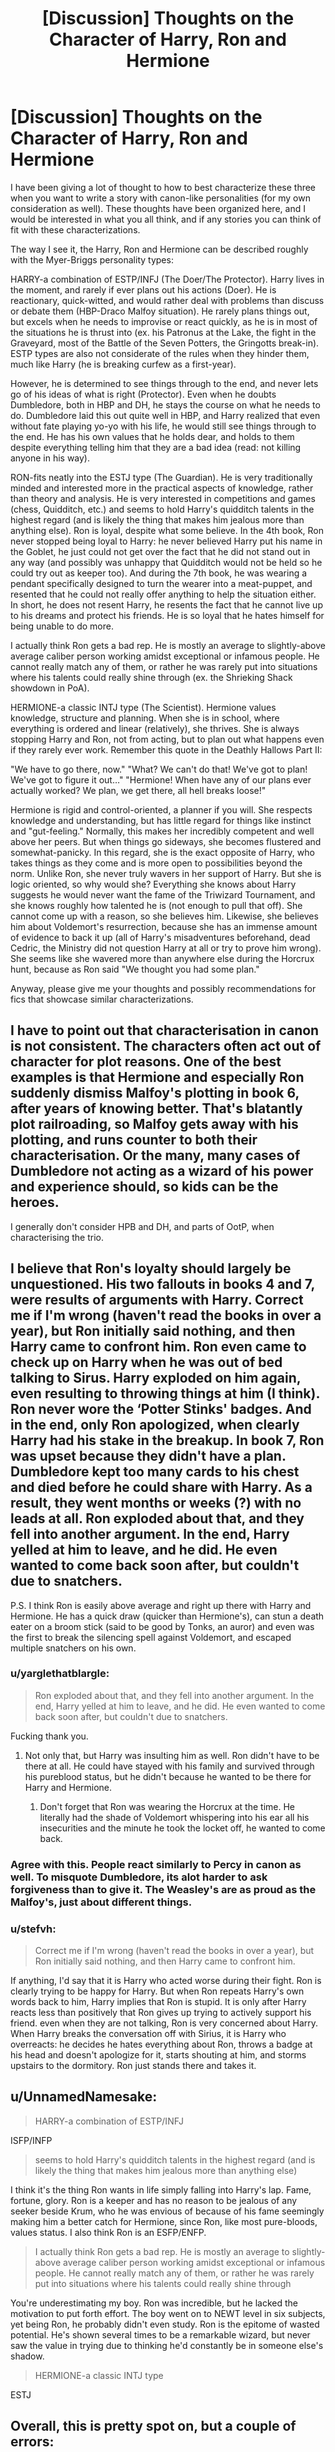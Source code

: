 #+TITLE: [Discussion] Thoughts on the Character of Harry, Ron and Hermione

* [Discussion] Thoughts on the Character of Harry, Ron and Hermione
:PROPERTIES:
:Author: XeshTrill
:Score: 7
:DateUnix: 1527779634.0
:DateShort: 2018-May-31
:FlairText: Discussion
:END:
I have been giving a lot of thought to how to best characterize these three when you want to write a story with canon-like personalities (for my own consideration as well). These thoughts have been organized here, and I would be interested in what you all think, and if any stories you can think of fit with these characterizations.

The way I see it, the Harry, Ron and Hermione can be described roughly with the Myer-Briggs personality types:

HARRY-a combination of ESTP/INFJ (The Doer/The Protector). Harry lives in the moment, and rarely if ever plans out his actions (Doer). He is reactionary, quick-witted, and would rather deal with problems than discuss or debate them (HBP-Draco Malfoy situation). He rarely plans things out, but excels when he needs to improvise or react quickly, as he is in most of the situations he is thrust into (ex. his Patronus at the Lake, the fight in the Graveyard, most of the Battle of the Seven Potters, the Gringotts break-in). ESTP types are also not considerate of the rules when they hinder them, much like Harry (he is breaking curfew as a first-year).

However, he is determined to see things through to the end, and never lets go of his ideas of what is right (Protector). Even when he doubts Dumbledore, both in HBP and DH, he stays the course on what he needs to do. Dumbledore laid this out quite well in HBP, and Harry realized that even without fate playing yo-yo with his life, he would still see things through to the end. He has his own values that he holds dear, and holds to them despite everything telling him that they are a bad idea (read: not killing anyone in his way).

RON-fits neatly into the ESTJ type (The Guardian). He is very traditionally minded and interested more in the practical aspects of knowledge, rather than theory and analysis. He is very interested in competitions and games (chess, Quidditch, etc.) and seems to hold Harry's quidditch talents in the highest regard (and is likely the thing that makes him jealous more than anything else). Ron is loyal, despite what some believe. In the 4th book, Ron never stopped being loyal to Harry: he never believed Harry put his name in the Goblet, he just could not get over the fact that he did not stand out in any way (and possibly was unhappy that Quidditch would not be held so he could try out as keeper too). And during the 7th book, he was wearing a pendant specifically designed to turn the wearer into a meat-puppet, and resented that he could not really offer anything to help the situation either. In short, he does not resent Harry, he resents the fact that he cannot live up to his dreams and protect his friends. He is so loyal that he hates himself for being unable to do more.

I actually think Ron gets a bad rep. He is mostly an average to slightly-above average caliber person working amidst exceptional or infamous people. He cannot really match any of them, or rather he was rarely put into situations where his talents could really shine through (ex. the Shrieking Shack showdown in PoA).

HERMIONE-a classic INTJ type (The Scientist). Hermione values knowledge, structure and planning. When she is in school, where everything is ordered and linear (relatively), she thrives. She is always stopping Harry and Ron, not from acting, but to plan out what happens even if they rarely ever work. Remember this quote in the Deathly Hallows Part II:

"We have to go there, now." "What? We can't do that! We've got to plan! We've got to figure it out..." "Hermione! When have any of our plans ever actually worked? We plan, we get there, all hell breaks loose!"

Hermione is rigid and control-oriented, a planner if you will. She respects knowledge and understanding, but has little regard for things like instinct and "gut-feeling." Normally, this makes her incredibly competent and well above her peers. But when things go sideways, she becomes flustered and somewhat-panicky. In this regard, she is the exact opposite of Harry, who takes things as they come and is more open to possibilities beyond the norm. Unlike Ron, she never truly wavers in her support of Harry. But she is logic oriented, so why would she? Everything she knows about Harry suggests he would never want the fame of the Triwizard Tournament, and she knows roughly how talented he is (not enough to pull that off). She cannot come up with a reason, so she believes him. Likewise, she believes him about Voldemort's resurrection, because she has an immense amount of evidence to back it up (all of Harry's misadventures beforehand, dead Cedric, the Ministry did not question Harry at all or try to prove him wrong). She seems like she wavered more than anywhere else during the Horcrux hunt, because as Ron said "We thought you had some plan."

Anyway, please give me your thoughts and possibly recommendations for fics that showcase similar characterizations.


** I have to point out that characterisation in canon is not consistent. The characters often act out of character for plot reasons. One of the best examples is that Hermione and especially Ron suddenly dismiss Malfoy's plotting in book 6, after years of knowing better. That's blatantly plot railroading, so Malfoy gets away with his plotting, and runs counter to both their characterisation. Or the many, many cases of Dumbledore not acting as a wizard of his power and experience should, so kids can be the heroes.

I generally don't consider HPB and DH, and parts of OotP, when characterising the trio.
:PROPERTIES:
:Author: Starfox5
:Score: 6
:DateUnix: 1527842547.0
:DateShort: 2018-Jun-01
:END:


** I believe that Ron's loyalty should largely be unquestioned. His two fallouts in books 4 and 7, were results of arguments with Harry. Correct me if I'm wrong (haven't read the books in over a year), but Ron initially said nothing, and then Harry came to confront him. Ron even came to check up on Harry when he was out of bed talking to Sirus. Harry exploded on him again, even resulting to throwing things at him (I think). Ron never wore the ‘Potter Stinks' badges. And in the end, only Ron apologized, when clearly Harry had his stake in the breakup. In book 7, Ron was upset because they didn't have a plan. Dumbledore kept too many cards to his chest and died before he could share with Harry. As a result, they went months or weeks (?) with no leads at all. Ron exploded about that, and they fell into another argument. In the end, Harry yelled at him to leave, and he did. He even wanted to come back soon after, but couldn't due to snatchers.

P.S. I think Ron is easily above average and right up there with Harry and Hermione. He has a quick draw (quicker than Hermione's), can stun a death eater on a broom stick (said to be good by Tonks, an auror) and even was the first to break the silencing spell against Voldemort, and escaped multiple snatchers on his own.
:PROPERTIES:
:Score: 11
:DateUnix: 1527803722.0
:DateShort: 2018-Jun-01
:END:

*** u/yarglethatblargle:
#+begin_quote
  Ron exploded about that, and they fell into another argument. In the end, Harry yelled at him to leave, and he did. He even wanted to come back soon after, but couldn't due to snatchers.
#+end_quote

Fucking thank you.
:PROPERTIES:
:Author: yarglethatblargle
:Score: 14
:DateUnix: 1527803912.0
:DateShort: 2018-Jun-01
:END:

**** Not only that, but Harry was insulting him as well. Ron didn't have to be there at all. He could have stayed with his family and survived through his pureblood status, but he didn't because he wanted to be there for Harry and Hermione.
:PROPERTIES:
:Author: UnnamedNamesake
:Score: 6
:DateUnix: 1527880807.0
:DateShort: 2018-Jun-01
:END:

***** Don't forget that Ron was wearing the Horcrux at the time. He literally had the shade of Voldemort whispering into his ear all his insecurities and the minute he took the locket off, he wanted to come back.
:PROPERTIES:
:Author: CryptidGrimnoir
:Score: 3
:DateUnix: 1527899938.0
:DateShort: 2018-Jun-02
:END:


*** Agree with this. People react similarly to Percy in canon as well. To misquote Dumbledore, its alot harder to ask forgiveness than to give it. The Weasley's are as proud as the Malfoy's, just about different things.
:PROPERTIES:
:Author: XeshTrill
:Score: 9
:DateUnix: 1527804993.0
:DateShort: 2018-Jun-01
:END:


*** u/stefvh:
#+begin_quote
  Correct me if I'm wrong (haven't read the books in over a year), but Ron initially said nothing, and then Harry came to confront him.
#+end_quote

If anything, I'd say that it is Harry who acted worse during their fight. Ron is clearly trying to be happy for Harry. But when Ron repeats Harry's own words back to him, Harry implies that Ron is stupid. It is only after Harry reacts less than positively that Ron gives up trying to actively support his friend. even when they are not talking, Ron is very concerned about Harry. When Harry breaks the conversation off with Sirius, it is Harry who overreacts: he decides he hates everything about Ron, throws a badge at his head and doesn't apologize for it, starts shouting at him, and storms upstairs to the dormitory. Ron just stands there and takes it.
:PROPERTIES:
:Author: stefvh
:Score: 5
:DateUnix: 1527847128.0
:DateShort: 2018-Jun-01
:END:


** u/UnnamedNamesake:
#+begin_quote
  HARRY-a combination of ESTP/INFJ
#+end_quote

ISFP/INFP

#+begin_quote
  seems to hold Harry's quidditch talents in the highest regard (and is likely the thing that makes him jealous more than anything else)
#+end_quote

I think it's the thing Ron wants in life simply falling into Harry's lap. Fame, fortune, glory. Ron is a keeper and has no reason to be jealous of any seeker beside Krum, who he was envious of because of his fame seemingly making him a better catch for Hermione, since Ron, like most pure-bloods, values status. I also think Ron is an ESFP/ENFP.

#+begin_quote
  I actually think Ron gets a bad rep. He is mostly an average to slightly-above average caliber person working amidst exceptional or infamous people. He cannot really match any of them, or rather he was rarely put into situations where his talents could really shine through
#+end_quote

You're underestimating my boy. Ron was incredible, but he lacked the motivation to put forth effort. The boy went on to NEWT level in six subjects, yet being Ron, he probably didn't even study. Ron is the epitome of wasted potential. He's shown several times to be a remarkable wizard, but never saw the value in trying due to thinking he'd constantly be in someone else's shadow.

#+begin_quote
  HERMIONE-a classic INTJ type
#+end_quote

ESTJ
:PROPERTIES:
:Author: UnnamedNamesake
:Score: 3
:DateUnix: 1527880674.0
:DateShort: 2018-Jun-01
:END:


** Overall, this is pretty spot on, but a couple of errors:

#+begin_quote
  Ron is loyal, despite what some believe. In the 4th book, Ron never stopped being loyal to Harry: he never believed Harry put his name in the Goblet, he just could not get over the fact that he did not stand out in any way
#+end_quote

Ron may not have believed Harry really put his name in (its ambiguous, even Hermione couldn't so for certain), but he was not being loyal when he abandoned his friend who was being put into another life threatening situation against his will. Hermione believed it was jealously. You are right to say it was rooted in her feelings of inadequacy though, but I don't think he gets a special pass with the Locket. Harry dealt with its effects and the pain it induced in his scar as well. It's understandable, but you can't ignore it to safeguard the idea that Ron is unwaveringly loyal.

The bit about Hermione trusting Harry because she is very logic oriented isn't quite right. Her and Harry's mutual trust isn't based on logic per se, just loyalty forged through life risking scenarios, their personal dispositions and their history's (neither had friends before Hogwarts). Hermione says the next morning after his name came out the goblet that she knew Harry hadn't put his name in because he was too shocked by it. Same with the Voldemort resurrection, she starts (in general) assuming Harry is being truthful because he's not the type to lie to friends. She doesn't look for evidence to the contrary first, she accepts it and plans accordingly. Unless it's something Harry isn't reliable on; some criticize her for not immediately accepting Malfoy's suspicious behavior, but it's not totally unreasonable. Harry despises Draco and they had already made the mistake in thinking Draco was the villain in Chamber of Secrets.

Overall, this is mostly right though.
:PROPERTIES:
:Author: MindForgedManacle
:Score: 0
:DateUnix: 1527780989.0
:DateShort: 2018-May-31
:END:

*** I disagree about your assessment of Ron. I don't believe that neither Harry or Ron truly understood the severity of the tournament until it was too late. I also wouldn't have used the term ‘abandoned'. Ron was too quick to conclude the worst, and Harry unloaded on him before really got a chance to sort out his feelings. Ron didn't really voice that he thought Harry did anything. He did the ole silent treatment and Harry let him have it for it. Ron even still looked out for Harry, looking for him when he was out of bed. He unknowingly ended a conversation between Harry and Sirius. Harry yelled at him again, knowing that Ron did not do it on purpose and even resulted to throwing things at him ( I think). Abandonment implies that one person is solely responsible, when this is not the case. Even in year 7, Harry had screamed at him to leave. Hermione never really had this problem with Harry. I think that this is because Harry looks at Hermione like a sister, the motherly kind. The one that tells him to do his homework and wash behind his ears. So, Harry never took any of her ‘nagging' too personally.
:PROPERTIES:
:Score: 2
:DateUnix: 1527808617.0
:DateShort: 2018-Jun-01
:END:

**** u/MindForgedManacle:
#+begin_quote
  I don't believe that neither Harry or Ron truly understood the severity of the tournament until it was too late.
#+end_quote

Except, unless I'm much mistaken, Hermione had already said the tournament had a history of causing deaths, which is why it had stopped occurring. And Ron was overwhelming at fault there, Harry had his possible death hanging over his head again so he gets a bit of leeway for snapping.
:PROPERTIES:
:Author: MindForgedManacle
:Score: 2
:DateUnix: 1527809458.0
:DateShort: 2018-Jun-01
:END:

***** “I might go in for it, you know,” Ron said sleepily through the darkness, “if Fred and George find out how to . . . the tournament . . . you never know, do you?”

“S'pose not. . . .”

Harry rolled over in bed, a series of dazzling new pictures forming in his mind's eye. . . . He had hoodwinked the impartial judge into believing he was seventeen . . . he had become Hogwarts champion . . . he was standing on the grounds, his arms raised in triumph in front of the whole school, all of whom were applauding and screaming . . . he had just won the Triwizard Tournament. . . . Cho's face stood out particularly clearly in the blurred crowd, her face glowing with admiration. . . .

Harry grinned into his pillow, exceptionally glad that Ron couldn't see what he could. ( GOB page 192)

Dumbledore had explained the tournament and why it stopped happening the same day as this quote. Harry and Ron are just a little loose in the head. I do agree with you that the fault largely lies with Ron. I just wanted to express that it didn't SOLELY lie with him. I also agree that Harry deserves some leeway. But at the same time, Ron and Hermione gave (Physical and Emotional support) to Harry immensely more than Harry ever gave to them.
:PROPERTIES:
:Score: 2
:DateUnix: 1527810524.0
:DateShort: 2018-Jun-01
:END:

****** If you read before that passage on page 190, Hermione had already pointed out entering it meant facing likely lethal tasks:

#+begin_quote
  “People have died, though!” said Hermione in a worried voice as they walked through a door concealed behind a tapestry and started up another, narrower staircase.

  “Yeah,” said Fred airily, “but that was years ago, wasn't it? Any- way, where's the fun without a bit of risk? Hey, Ron, what if we find out how to get 'round Dumbledore? Fancy entering?” “What d'you reckon?” Ron asked Harry. “Be cool to enter, wouldn't it? But I s'pose they might want someone older. . . . Dunno if we've learned enough. . . .”
#+end_quote

Harry even later says that his "desire" to enter "was a joke, really... an idle sort of dream." Even from what I quoted, he wasn't interested in it for the reasons the other are (glory and rule breaking), he just briefly thought of winning Cho over.

And I didn't say Ron offered nothing (Hermione's contributions were arguably the most, so I don't take issue with her), just that in a time he especially needed Ron, he ditched him for weeks (or was it months?) over almost nothing. I just think GoF and DH decrease just how loyal we can say Ron was. As for Harry, eh, it's again a bit asymmetrical. Since the story is from his perspective and features him personally in most of the life threatening situations, expecting more from him seems almost unfair.
:PROPERTIES:
:Author: MindForgedManacle
:Score: 0
:DateUnix: 1527812547.0
:DateShort: 2018-Jun-01
:END:

******* Hermione is just reiterating what Dumbledore said about a page before. To your point, I had thought Harry and Ron had given the tournament more thought than what was really in text. Harry was more occupied with Sirius. Ron was dealing with his father's negative press and Crouch-Moody. Neither one made any real attempts at getting in, so....yeah. But, I don't think that totally negates my first point about them taking the tournament too lightly. At the point of my quote, it's just a way for glory and Cho. He does want glory at least a little bit (his arms raised in triumph in front of the whole school, all of whom were applauding and screaming)

It becomes real to him when his name comes out of the goblet. However for Ron, it does not hit him until Harry's life is in danger with the dragons.

I wasn't accusing you of thinking Ron offered anything. I personally don't think that Hermione's contributions are even arguable. She is flat out the most important of the three. Harry and Ron kind of toss the idiot ball around, while Hermione is off to the side with a book looking at them disapprovingly. Again, I wouldn't use the word ‘ditched'. In both instances ( book 4 and 7), Harry pushed Ron away. I'm not trying to absolve Ron, but Harry has his share of the blame. If both are to blame, can one be more loyal than the other? Harry is an orphan, who was abused by the Dursleys, and then got his life threatened every year of Hogwarts. So, he deserves a break. But lesser people than Hermione and Ron would have long stopped associating with him. And this is something that Harry doesn't really stop to appreciate enough if at all.
:PROPERTIES:
:Score: 5
:DateUnix: 1527815925.0
:DateShort: 2018-Jun-01
:END:

******** Some good points. But the examples I mentioned just seem to be ditching, and in book 4 Ron broke off entirely on his own. Both are bad in their own ways. His departure in DH is at least understandable (Horcrux family in danger, deep feelings of inadequacy being around Harry and Hermione and his siblings). But in GoF is was just jealously (okay, I'm probably belaboring this point). He already knew it was lethal. I know they took it lightly before, but that's because they weren't entering.

To be honest, I probably wouldn't let this annoy me so much if JKR hadn't had Ron have a repeat in DH. It was just a terrible time and made the other rushed elements worse ("Hey, now I totally think house elves should be free." /kiss/). If anything should have happened (as I think JKR admitted), Arthur should have died in OoTP and that should have been the impetus for Ron's final development. That would make him better able to function as his role as the heart of the group, and makes him able to relate to Harry more and would cleanly clear up jealousy issues (i.e. "Do I really want to be so jealous of a bloke who has no worthwhile loving relatives and who is always in danger?"). But alas...
:PROPERTIES:
:Author: MindForgedManacle
:Score: 1
:DateUnix: 1527816919.0
:DateShort: 2018-Jun-01
:END:

********* I agree with your points on how JKR treats Ron's arcs. My guess is that she really wanted to bring home how vital he is to the trio. Which she had largely ignored or minimized post book 4. So now, she has to find some way to make this known in a note able way. I thought Ron really shined in book 7, more than any other because of this. So now, Ron is gone and Harry and Hermione are as useful as chopped liver and then Ron comes back saves Harry, takes out the Horcrux and the show is back on the road. But most people can't get over the fact that he left to begin with. She could of had him kidnapped, mind controlled by a death eater, anything really. But having him leave under equal conditions (outside of his family being in danger) to Harry and Hermione only makes him look weak( I don't think this, but it's not an uncommon opinion). So even with all the good things he did, that was his biggest moment, and it's not a Kodak moment.

I agree with Arthur's death pushing Ron and Harry to an extent even.
:PROPERTIES:
:Score: 3
:DateUnix: 1527819326.0
:DateShort: 2018-Jun-01
:END:


*** u/UnnamedNamesake:
#+begin_quote
  but he was not being loyal when he abandoned his friend who was being put into another life threatening situation against his will.
#+end_quote

And Harry wasn't being a good friend by giving his best friend the ultimatum of "Believe me or fuck off. I know I said yesterday that I'd put my name in if I could and they're throwing a party for me downstairs, but I didn't put my name in. I also had a conversation with Dumbledore, where he told me someone may be trying to get to me, but you know, I'm not going to mention that."

#+begin_quote
  but I don't think he gets a special pass with the Locket.
#+end_quote

I think he gets a pass in the fact that because of his decision to starve in a tent, doing nothing for months, his family is in mortal danger. His sister is getting tortured at school. He nearly had his arm torn off. And every negative emotion he's bottled up over the last seventeen years is being exploited by an evil cursed locket.

#+begin_quote
  It's understandable, but you can't ignore it to safeguard the idea that Ron is unwaveringly loyal.
#+end_quote

He is though. Tell me one time he actually turned on Harry. Ron may not have always been /at/ Harry's side, like Hermione, but there's never been a time he wasn't /on/ Harry's side, unlike Hermione.
:PROPERTIES:
:Author: UnnamedNamesake
:Score: 2
:DateUnix: 1527881334.0
:DateShort: 2018-Jun-01
:END:

**** u/MindForgedManacle:
#+begin_quote
  And Harry wasn't being a good friend by giving his best friend the ultimatum of "Believe me or fuck off
#+end_quote

When it's an issue where he's facing mortal danger (which Hermione outright told them beforehand about the tournament) then I'm sorry, this is a bullshit comparison. And Harry didn't say he'd put his name in. He said if he wanted to enter the tournament he'd have entered at night away from everyone. Ron immediately assumed the worst for no reason, as if Harry had a history of glory seeking.

#+begin_quote
  I think he gets a pass in the fact that because of his decision to starve in a tent, doing nothing for months, his family is in mortal danger. His sister is getting tortured at school. He nearly had his arm torn off. And every negative emotion he's bottled up over the last seventeen years is being exploited by an evil cursed locket.
#+end_quote

With the exception of family (though none of them knew what what actually happening at Hogwarts), those all applied to Harry and Hermione (the former of whom also had to deal with continuous physical pain from wearing the Horcrux).

#+begin_quote
  He is though. Tell me one time he actually turned on Harry. Ron may not have always been at Harry's side,
#+end_quote

Unless your point is "Ron was never an antagonist to Harry", this point doesn't seem relevant. 4th year and 7th year both have Ron being unloyal. I can understand DH, but GoF was outright said to be pure jealousy.
:PROPERTIES:
:Author: MindForgedManacle
:Score: 0
:DateUnix: 1527885812.0
:DateShort: 2018-Jun-02
:END:


*** To be clear, I do not say Ron gets a pass. What I meant was that its his personality. He defines himself by who he aligns with (his family, his friends, his house, etc.). Ron's problem seems to be a massive inferiority complex.

As for Hermione, logic is not quite the right word. I would say she is structurally oriented. She sees things within the lens of evidence and facts. On the one hand she sides with him in the the 4th book, partly out of personal trust but also because she cannot see how or why he would do it and the authority figures believe him. In the 3rd book, Hermione goes to McGonagall about the broom, despite knowing what Harry would have wanted. She did the RIGHT thing, and made the rational choice, but others perceived her actions as betrayal. Even though she did it to keep him safe and unharmed. Loyalty and betrayal, are to put it bluntly, often in the eye of the beholder. She tries to stop Harry from going to the Ministry, but when he refuses to relent she concedes against her own misgivings. Her conflict is with her idea of authority: go to the teachers or find a book for help. She trusts authority, and she is most conflicted when Harry or Ron, or other people, are flaunting these figures.
:PROPERTIES:
:Author: XeshTrill
:Score: 1
:DateUnix: 1527787209.0
:DateShort: 2018-May-31
:END:

**** On the Hermione bit. I don't think in the case of Book 4 that she even mentioned authority figures at all. With the exception of Dumbledore, Hermione couldn't see any authority's reaction (save for shock). She says the morning after that "Of course I knew it wasn't you" because Harry was so surprised by it. Like, I think outside of book 1, her deference to authority is a little overstated by some people. I mean, she goes along with a lot of rule breaking. :)
:PROPERTIES:
:Author: MindForgedManacle
:Score: 1
:DateUnix: 1527793294.0
:DateShort: 2018-May-31
:END:

***** True. But she sees Harry afterwards and he seemingly is not being punished. Like with the Ministry, this would suggest that since there is no punishment they don't believe he committed the crime. And as for authority figures, literally in the same conversation she tells him to write to Sirius for help. And I don't mean authority in a literal sense, but in more of "this person knows what there talking about and deserves to be obeyed" sort of manner.

Hermione, to me at least, has the most potential to develop differently out of the three. She somewhat naively starts out seeing the facts and knowledge and the statements of people in positions of power as almost sacrosanct. She breaks the rules reluctantly, but often its when the resident people she would turn to ignore them or refuse to listen (looking at you McGonagall). In the 4th book, and particularly in the 5th book, her trust in sources of authority like the Ministry and the Daily Prophet are eroded by flagrant mismanagement, ineptitude, or outright lying. She begins to question rules and people in power.

Once she does this, there is a distinct uptick in how vindictive and frankly hostile she can become. I have seen similar situations occur with people who have there long held beliefs shattered. She never fully goes through with the complete disintegration of her worldview, but as time passes more insidious or rebellious behavior seems to be acceptable to her. One could consider a downward spiral: if one person in power is lying/untrustworthy/malicious, how many others can be? I suspect its why she still grants Snape or Binns respect when everyone seems to agree they are not particularly good teachers.

On that note, I would love to see an Hermione-based story that explores this sort of shattering of her belief system. You could make an excellent story out of that, with Harry, now an older adult, has to take on and defeat the Dark Lady Hermione Granger. Thats a kickass story.
:PROPERTIES:
:Author: XeshTrill
:Score: 1
:DateUnix: 1527797387.0
:DateShort: 2018-Jun-01
:END:


*** Loyalty according to Ron lovers:

- talking shit behind your friends back

- abandoning them during a deadly tournament

- constantly despising and envying them for their popularity and them stealing the limelight

- abandoning them again during most desperate of times, because you're hungry

I've come to the conclusion that discussing loyalty with people who love Ron is like trying to explain evolution to creationists. "You keep using that word, I don't think it means what you think it means"
:PROPERTIES:
:Author: Deathcrow
:Score: -7
:DateUnix: 1527784149.0
:DateShort: 2018-May-31
:END:

**** Fair enough. Ron seems to suffer from something common in large families: an inferiority complex. Whatever he has, its never enough. That his big problem, and honestly it seems to be the real problem with Ron that is rarely portrayed accurately.

To be clear, I am NOT excusing his actions. What I was trying to point out is that its part of his personality to trust somewhat blindly. This is in conflict with his sense of pride (deserved or otherwise) and his sense that he can never live up to "insert-name-here."

Speaking from personal experience, I have had someone I considered my best friend turn against me on some poor excuse, and broke off our friendship. I accepted it, and I did not hate them for it, because I knew he was going through VERY difficult personal times (involving abuse among other things). Three years later, when I was in town, he wrote a long letter to me that apologized in great detail. He wanted to meet up to apologize in person but was afraid I would hate him or spurn him. But I didn't, and I met up with him in person, and we have remained friends since. I knew my friend had an inferiority complex, and he got nothing from apologizing to me and trying to make amends. But he cared enough about our history and friendship in the past that he still wanted to try again.

Loyalty is a catch all word. That's true. But frankly, everyone has a breaking point in terms of what they can take. And more to the point, its easy to judge someone in a clinical manner and say "they betrayed them and should burn for it" when you are on the outside. Ron and Hermione deserve the utmost respect for siding with Harry against everything and almost everyone, considering almost every bad thing that happens to them is related to there friendship with Harry.
:PROPERTIES:
:Author: XeshTrill
:Score: 5
:DateUnix: 1527786408.0
:DateShort: 2018-May-31
:END:

***** u/Deathcrow:
#+begin_quote
  Loyalty is a catch all word. That's true. But frankly, everyone has a breaking point in terms of what they can take.
#+end_quote

Sure! But that's exactly where loyalty is shown. It is easy to be "loyal" when you want to take that course of action anyway (be it out of self preservation, convenience aka not rocking the boat or because there's other potential gains) or when it is no hardship to you. You can only show loyalty when it is actually a hardship and if at that point other considerations are a priority you aren't really all that loyal.

And of course loyalty isn't some kind of all or nothing deal. In fiction often loyalty is tested when someone's life is on the line, which some might consider to be an idealistic standard, but on the other hand there's people who risk their lives for complete strangers. Maybe it isn't such a tall order for a close friend or family member?

Signs of dis-loyalty are things like abandoning friends for petty reasons (like social standing and being slightly uncomfortable).

#+begin_quote
  Ron and Hermione deserve the utmost respect for siding with Harry against everything and almost everyone, considering almost every bad thing that happens to them
#+end_quote

In case of Hermione I agree.

For Ron though that's complete bullshit. He's involved either way: He's from a family of blood-traitors who are members of Dumbledore's Order. Whether he is friends with Harry or not is completely irrelevant to him having to fight Voldemort (unless he's willing to betray his entire family and run away to Australia). The Horcrux Hunt is probably an enjoyable vacation in comparison to what would have happened to him and his big mouth at Hogwarts when facing the Carrows. Being friends with Harry is extremely beneficial to him and may raise his chances of survival. There's no way for him to just lay back and stay out of the fight - not to mention that his nature wouldn't allow him to do that anyway.

Hermione has no stake in this fight, she could just take her parents and run.
:PROPERTIES:
:Author: Deathcrow
:Score: -2
:DateUnix: 1527787338.0
:DateShort: 2018-May-31
:END:

****** Thanks for taking my post seriously.

Before I say anything else, I would point out that I do not disagree with the idea that Ron betrayed Harry (though betrayal is like loyalty in that what counts differs from person to person). My point was never that he did not waver, but that he defines himself by who he aligns with. Thats the meaning of the word loyalty, who you side with or believe. And while he definitely wavers, its worth pointing out that:

1) Ron does not actively go around championing that Harry is a cheater/liar during the 4th book, instead not talking to him and/or ignoring him. Every scene during there fight indicates he wants to reconcile, but is too proud or scared to apologize (possibly both).

2) When Ron leaves in DH, he immediately realizes his screw up and tries to go back. But he can't. He is so ashamed of his disloyalty to his friends that he hides and mopes about it. He breaks for a moment (when combined with an insanely dark object with mind-manipulation abilities), and he mopes and dwells on it for months. He comes back because of his loyalty, even though by all rights he could be completely rejected. Its how he sees himself, and failing to live up to it is where he is the most embarrassed.

Case in point, when explaining the Deluminator to Harry, he states about Dumbledore:

"[Dumbledore] knew what he was doing when he gave me the Deluminator, didn't he? He -- well," Ron's ears turned bright red and he became engrossed in a tuft of grass at his feet, which he prodded with his toe, "he must've known I'd run out on you." "No," Harry corrected him. "He must've always known you'd always want to come back." (DH, Ch. 20)

And I am not sure you understand the circumstances around Hermione and Ron. She is a muggle-born, and more importantly she is an idealist with regards to rights and status of different groups (not disagreeing with her, but she does not approach the issues pragmatically, which is oddly OOC). Her statement to Griphook in Deathly Hallows is a testament to this, eventually she will be hunted down in some manner, however long that takes. Ron, conversely, is a pureblood. While his family are labeled blood-traitors, the Death Eaters do not immediately liquidate all their opponents once they take over the Ministry and have near unlimited power in Britain. Much like the Nazis or the Imperial Japanese Army, they operated based on ideology and not sound tactical thinking, and it cost them in the end. Since they did not immediately wipeout the Weasley family or seriously interrogate them, its clear the Death Eaters care more about preserving blood than long term stability. Ron could easily claim Harry betrayed him or mind wiped him, and he has seen the error of his ways. They may not believe him, but another hostage at Hogwarts would probably be pretty hard to ignore.

Besides which, the poison wine in HBP, the chess match results in SS, and the acromantula adventure in CoS suggest Ron is put in more danger because of his friendship, not less. In the end, he and Hermione came out as famous because of their role in the war, but they had no idea how any of that would turn out in the end.
:PROPERTIES:
:Author: XeshTrill
:Score: 4
:DateUnix: 1527792737.0
:DateShort: 2018-May-31
:END:


**** u/UnnamedNamesake:
#+begin_quote
  talking shit behind your friends back
#+end_quote

When did he do this? As a matter of fact, it was made a point that he wasn't, which is why he never wore the "Potter Stinks" badges.

#+begin_quote
  abandoning them during a deadly tournament
#+end_quote

Not talking to someone is somehow because you're arguing is somehow abandoning them?

#+begin_quote
  constantly despising and envying them for their popularity and them stealing the limelight
#+end_quote

He doesn't despise Harry. He despises that the very things he wants out of life fall right into his lap. Never once has he said anything bad about Harry.

#+begin_quote
  abandoning them again during most desperate of times, because you're hungry
#+end_quote

More like because his family is in danger because of him choosing to be a good friend while he sits in a tent all day, trying to find a needle in a haystack all the while starving and being manipulated by a piece of Voldemort's soul.
:PROPERTIES:
:Author: UnnamedNamesake
:Score: 1
:DateUnix: 1527881708.0
:DateShort: 2018-Jun-02
:END:

***** u/MindForgedManacle:
#+begin_quote
  Not talking to someone is somehow because you're arguing is somehow abandoning them?
#+end_quote

Abandoning is deluding oneself that their best friend entered a life threatening tournament for glory, despite knowing that friend hates his own fame and doesn't like almost being killed annually. It was stated to be jealousy (which was kind of obvious regardless).

#+begin_quote
  He doesn't despise Harry. He despises that the very things he wants out of life fall right into his lap. Never once has he said anything bad about Harry.
#+end_quote

I think claiming Harry is "getting ready for his press briefings" before being forced into a deadly tournament is a pretty bad aspersion to cast. I don't think Ron is an awful person, but he's not some ever-loyal friend everytime it counts (e.g. when most of the school turns on you.) And besides which, I don't think it's wrong to be upset at some thngs, but for christ's sake Harry's wealth comes from a family he'll never know and his fame is a constant reminder of what he could never get back. I'm fine with Ron's reactions provided he has to face real consequences, but he never did.

#+begin_quote
  More like because his family is in danger because of him choosing to be a good friend while he sits in a tent all day, trying to find a needle in a haystack all the while starving and being manipulated by a piece of Voldemort's soul.
#+end_quote

This applied to everyone in the tent. Also, the Weasleys were in danger no matter if he went on the hunt or not. This is not only obvious (since the Weasleys are well known blood traitors and friends of Dumbledore) but the Ministry believed him to be sick with spattergroit at home anyway. His actions in DH are at least more understandable than in GoF, but it was another time where he messes up and we don't actually see him grow from it.
:PROPERTIES:
:Author: MindForgedManacle
:Score: 0
:DateUnix: 1527900174.0
:DateShort: 2018-Jun-02
:END:
